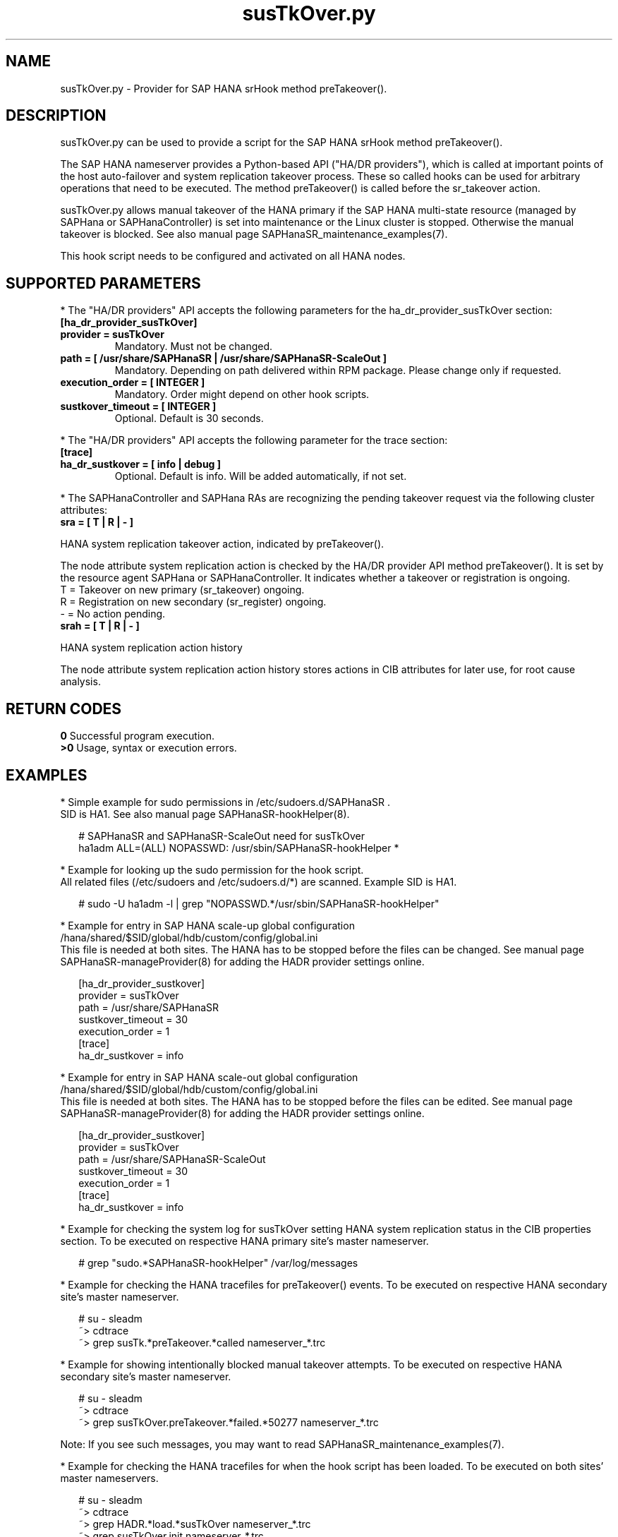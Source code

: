 .\" Version: 0.160.1
.\"
.TH susTkOver.py 7 "22 Aug 2022" "" "SAPHanaSR"
.\"
.SH NAME
susTkOver.py \- Provider for SAP HANA srHook method preTakeover().
.PP
.\"
.\"
.SH DESCRIPTION
susTkOver.py can be used to provide a script for the SAP HANA srHook method preTakeover().

The SAP HANA nameserver provides a Python-based API ("HA/DR providers"), which 
is called at important points of the host auto-failover and system replication 
takeover process. These so called hooks can be used for arbitrary operations
that need to be executed. The method preTakeover() is called before the
sr_takeover action.

susTkOver.py allows manual takeover of the HANA primary if the SAP HANA
multi-state resource (managed by SAPHana or SAPHanaController) is set into
maintenance or the Linux cluster is stopped.
Otherwise the manual takeover is blocked. See also manual page
SAPHanaSR_maintenance_examples(7).

This hook script needs to be configured and activated on all HANA nodes.

.PP
.\"
.SH SUPPORTED PARAMETERS
* The "HA/DR providers" API accepts the following parameters for the 
ha_dr_provider_susTkOver section:
.TP
\fB[ha_dr_provider_susTkOver]\fP
.TP
\fBprovider = susTkOver\fP
Mandatory. Must not be changed.
.TP
\fBpath = [ /usr/share/SAPHanaSR | /usr/share/SAPHanaSR-ScaleOut ]\fP
Mandatory. Depending on path delivered within RPM package. Please change only if requested.
.TP
\fBexecution_order = [ INTEGER ]\fP
Mandatory. Order might depend on other hook scripts.
.TP
\fBsustkover_timeout = [ INTEGER ]\fP
Optional. Default is 30 seconds.
.PP
* The "HA/DR providers" API accepts the following parameter for the trace section:
.TP
\fB[trace]\fP
.TP
\fBha_dr_sustkover = [ info | debug ]\fP
Optional. Default is info. Will be added automatically, if not set.
.PP
* The SAPHanaController and SAPHana RAs are recognizing the pending takeover
request via the following cluster attributes:
.TP
\fBsra = [ T | R | - ]\fP
.PP
HANA system replication takeover action, indicated by preTakeover().
.PP
The node attribute system replication action is checked by the HA/DR provider API
method preTakeover(). It is set by the resource agent SAPHana or SAPHanaController. 
It indicates whether a takeover or registration is ongoing.
.br
T = Takeover on new primary (sr_takeover) ongoing.
.br
R = Registration on new secondary (sr_register) ongoing.
.br
- = No action pending.
.TP
\fBsrah = [ T | R | - ]\fP
.PP
HANA system replication action history

The node attribute system replication action history stores actions in CIB
attributes for later use, for root cause analysis.
.PP
.\"
.SH RETURN CODES
.B 0
Successful program execution.
.br
.B >0
Usage, syntax or execution errors.
.PP
.\"
.SH EXAMPLES
.PP
* Simple example for sudo permissions in /etc/sudoers.d/SAPHanaSR .
.br
SID is HA1. See also manual page SAPHanaSR-hookHelper(8).
.PP
.RS 2
# SAPHanaSR and SAPHanaSR-ScaleOut need for susTkOver
.br
ha1adm ALL=(ALL) NOPASSWD: /usr/sbin/SAPHanaSR-hookHelper *
.RE
.PP
* Example for looking up the sudo permission for the hook script.
.br
All related files (/etc/sudoers and /etc/sudoers.d/*) are scanned.
Example SID is HA1.
.PP
.RS 2
# sudo -U ha1adm -l | grep "NOPASSWD.*/usr/sbin/SAPHanaSR-hookHelper" 
.RE
.PP
* Example for entry in SAP HANA scale-up global configuration
/hana/shared/$SID/global/hdb/custom/config/global.ini
.br
This file is needed at both sites. The HANA has to be stopped before the files
can be changed. See manual page SAPHanaSR-manageProvider(8) for adding the HADR
provider settings online.
.PP
.RS 2
[ha_dr_provider_sustkover]
.br
provider = susTkOver
.br
path = /usr/share/SAPHanaSR
.br
sustkover_timeout = 30
.br
execution_order = 1
.br
[trace]
.br
ha_dr_sustkover = info
.RE
.PP
* Example for entry in SAP HANA scale-out global configuration
/hana/shared/$SID/global/hdb/custom/config/global.ini
.br
This file is needed at both sites. The HANA has to be stopped before the files
can be edited. See manual page SAPHanaSR-manageProvider(8) for adding the HADR
provider settings online.
.PP
.RS 2
[ha_dr_provider_sustkover]
.br
provider = susTkOver
.br
path = /usr/share/SAPHanaSR-ScaleOut
.br
sustkover_timeout = 30
.br
execution_order = 1
.br
[trace]
.br
ha_dr_sustkover = info
.RE
.PP
* Example for checking the system log for susTkOver setting HANA system replication status in the CIB properties section. To be executed on respective HANA primary site's master nameserver.
.PP
.RS 2
# grep "sudo.*SAPHanaSR-hookHelper" /var/log/messages
.RE
.PP
* Example for checking the HANA tracefiles for preTakeover() events. To be executed on respective HANA secondary site's master nameserver.
.PP
.RS 2
# su - sleadm
.br
~> cdtrace
.br
~> grep susTk.*preTakeover.*called nameserver_*.trc
.RE
.PP
* Example for showing intentionally blocked manual takeover attempts. To be executed on respective HANA secondary site's master nameserver.
.PP
.RS 2
# su - sleadm
.br
~> cdtrace
.br
~> grep susTkOver.preTakeover.*failed.*50277 nameserver_*.trc
.RE
.PP
Note: If you see such messages, you may want to read SAPHanaSR_maintenance_examples(7).
.PP
* Example for checking the HANA tracefiles for when the hook script has been loaded. To be executed on both sites' master nameservers.
.PP
.RS 2
# su - sleadm
.br
~> cdtrace
.br
~> grep HADR.*load.*susTkOver nameserver_*.trc
.br
~> grep susTkOver.init nameserver_*.trc
.RE
.PP
.\"
.SH FILES
.TP
/usr/share/SAPHanaSR/susTkOver.py , /usr/share/SAPHanaSR-ScaleOut/susTkOver.py
the hook provider, delivered with the RPM
.TP
/usr/sbin/SAPHanaSR-hookHelper
the external script to check and update the CIB attribute
.TP
/hana/shared/$SID/global/hdb/custom/config/global.ini
the on-disk representation of HANA global system configuration
.TP
/etc/sudoers , /etc/sudoers.d/*
the sudo permissions configuration
.TP
/usr/sap/$sid/HDB$nr/$HOST/trace/nameserver_$vhost.3????.???.trc
the HANA master nameserver tracefile
.PP
.\"
.SH REQUIREMENTS 
1. SAP HANA 2.0 SPS06 or later provides the HA/DR provider hook method
preTakeover() with multi-target aware parameters and separate return code
for Linux HA clusters.
.PP
2. No other HADR provider hook script should be configured for the
preTakeover() method. Hook scripts for other methods, provided in
SAPHanaSR and SAPHanaSR-ScaleOut, can be used in parallel to susTkOver.py, if
not documented contradictingly.
.PP
3. The user ${sid}adm needs execution permission as user root for the command 
SAPHanaSR-hookHelper
.PP
4. The hook provider needs to be added to the HANA global configuration,
in memory and on disk (in persistence).
.PP
5. If the hook provider should be pre-compiled, the particular Python version
that comes with SAP HANA has to be used.
.\"
.SH BUGS
In case of any problem, please use your favourite SAP support process to open
a request for the component BC-OP-LNX-SUSE.
Please report any other feedback and suggestions to feedback@suse.com.
.PP
.\"
.SH SEE ALSO
\fBSAPHanaSR\fP(7) , \fBSAPHanaSR-ScaleOut\fP(7) ,
\fBSAPHanaSR.py\fP(7) , \fBSAPHanaSrMultiTarget.py\fP(7) ,
\fBocf_suse_SAPHanaTopology\fP(7) , \fBocf_suse_SAPHana\fP(7) ,
\fBocf_suse_SAPHanaController\fP(7) , 
\fBSAPHanaSR-monitor\fP(8) , \fBSAPHanaSR-showAttr\fP(8) ,
\fBSAPHanaSR-hookHelper\fP(8) , \fBSAPHanaSR-manageProvider\fP(8) ,
\fBSAPHanaSR_maintenance_examples\fP(7) ,
\fBcrm_attribute\fP(8) , \fBsudo\fP(8) , \fBsudoers\fP(5), \fBpython3\fP(8) ,
.br
https://help.sap.com/docs/SAP_HANA_PLATFORM?locale=en-US
.br
https://help.sap.com/docs/SAP_HANA_PLATFORM/6b94445c94ae495c83a19646e7c3fd56/5df2e766549a405e95de4c5d7f2efc2d.html?locale=en-US
.PP
.\"
.SH AUTHORS
A.Briel, F.Herschel, L.Pinne.
.PP
.\"
.SH COPYRIGHT
(c) 2022 SUSE LLC
.br
susTkOver.py comes with ABSOLUTELY NO WARRANTY.
.br
For details see the GNU General Public License at
http://www.gnu.org/licenses/gpl.html
.\"

